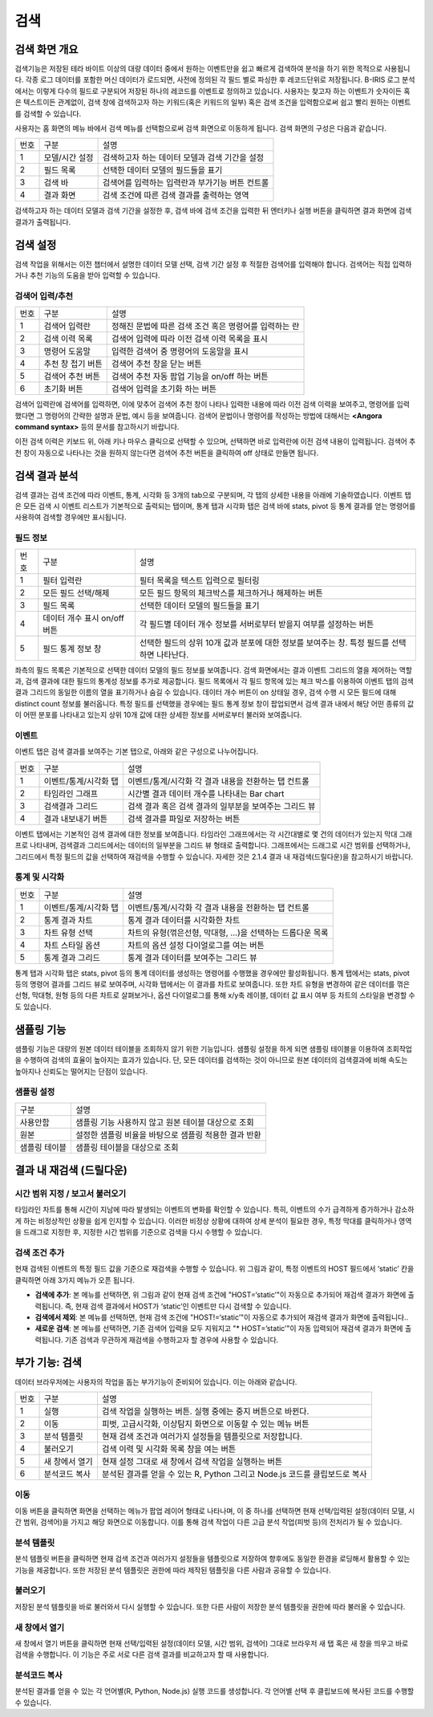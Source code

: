 검색
========================================

검색 화면 개요
----------------------------------------
검색기능은 저장된 테라 바이트 이상의 대량 데이터 중에서 원하는 이벤트만을 쉽고 빠르게 검색하여 분석을 하기 위한 목적으로 사용됩니다. 각종 로그 데이터를 포함한 머신 데이터가 로드되면, 사전에 정의된 각 필드 별로 파싱한 후 레코드단위로 저장됩니다. B-IRIS 로그 분석에서는 이렇게 다수의 필드로 구분되어 저장된 하나의 레코드를 이벤트로 정의하고 있습니다. 사용자는 찾고자 하는 이벤트가 숫자이든 혹은 텍스트이든 관계없이, 검색 창에 검색하고자 하는 키워드(혹은 키워드의 일부) 혹은 검색 조건을 입력함으로써 쉽고 빨리 원하는 이벤트를 검색할 수 있습니다.

사용자는 홈 화면의 메뉴 바에서 검색 메뉴를 선택함으로써 검색 화면으로 이동하게 됩니다. 검색 화면의 구성은 다음과 같습니다.

.. image:: ./images/ko/search-main.png


========  ==================================  =====================================================================================================================================================================================
번호      구분                                설명
--------  ----------------------------------  -------------------------------------------------------------------------------------------------------------------------------------------------------------------------------------
1         모델/시간 설정                      검색하고자 하는 데이터 모델과 검색 기간을 설정
2         필드 목록                           선택한 데이터 모델의 필드들을 표기
3         검색 바                             검색어를 입력하는 입력란과 부가기능 버튼 컨트롤
4         결과 화면                           검색 조건에 따른 검색 결과를 출력하는 영역
========  ==================================  =====================================================================================================================================================================================

검색하고자 하는 데이터 모델과 검색 기간을 설정한 후, 검색 바에 검색 조건을 입력한 뒤 엔터키나 실행 버튼을 클릭하면 결과 화면에 검색 결과가 출력됩니다.


검색 설정
----------------------------------------
검색 작업을 위해서는 이전 챕터에서 설명한 데이터 모델 선택, 검색 기간 설정 후 적절한 검색어를 입력해야 합니다. 검색어는 직접 입력하거나 추천 기능의 도움을 받아 입력할 수 있습니다.


검색어 입력/추천
~~~~~~~~~~~~~~~~~~~~~~~~~~~~~~~~~~~~~~

.. image:: ./images/ko/search_cmd_helper.png

========  ==================================  =====================================================================================================================================================================================
번호      구분                                설명
--------  ----------------------------------  -------------------------------------------------------------------------------------------------------------------------------------------------------------------------------------
1         검색어 입력란                       정해진 문법에 따른 검색 조건 혹은 명령어를 입력하는 란
2         검색 이력 목록                      검색어 입력에 따라 이전 검색 이력 목록을 표시
3         명령어 도움말                       입력한 검색어 중 명령어의 도움말을 표시
4         추천 창 접기 버튼                   검색어 추천 창을 닫는 버튼
5         검색어 추천 버튼                    검색어 추천 자동 팝업 기능을 on/off 하는 버튼
6         초기화 버튼                         검색어 입력을 초기화 하는 버튼
========  ==================================  =====================================================================================================================================================================================

검색어 입력란에 검색어를 입력하면, 이에 맞추어 검색어 추천 창이 나타나 입력한 내용에 따라 이전 검색 이력을 보여주고, 명령어를 입력했다면 그 명령어의 간략한 설명과 문법, 예시 등을 보여줍니다. 검색어 문법이나 명령어를 작성하는 방법에 대해서는 **<Angora command syntax>** 등의 문서를 참고하시기 바랍니다.

이전 검색 이력은 키보드 위, 아래 키나 마우스 클릭으로 선택할 수 있으며, 선택하면 바로 입력란에 이전 검색 내용이 입력됩니다. 검색어 추천 창이 자동으로 나타나는 것을 원하지 않는다면 검색어 추천 버튼을 클릭하여 off 상태로 만들면 됩니다.


검색 결과 분석
----------------------------------------
검색 결과는 검색 조건에 따라 이벤트, 통계, 시각화 등 3개의 tab으로 구분되며, 각 탭의 상세한 내용을 아래에 기술하였습니다. 이벤트 탭은 모든 검색 시 이벤트 리스트가 기본적으로 출력되는 탭이며, 통계 탭과 시각화 탭은 검색 바에 stats, pivot 등 통계 결과를 얻는 명령어를 사용하여 검색할 경우에만 표시됩니다.


필드 정보
~~~~~~~~~~~~~~~~~~~~~~~~~~~~~~~~~~~~~~

.. image:: ./images/ko/search_field_list.png

========  ==================================  =====================================================================================================================================================================================
번호      구분                                설명
--------  ----------------------------------  -------------------------------------------------------------------------------------------------------------------------------------------------------------------------------------
1         필터 입력란                         필터 목록을 텍스트 입력으로 필터링
2         모든 필드 선택/해제                 모든 필드 항목의 체크박스를 체크하거나 해제하는 버튼
3         필드 목록                           선택한 데이터 모델의 필드들을 표기
4         데이터 개수 표시 on/off 버튼        각 필드별 데이터 개수 정보를 서버로부터 받을지 여부를 설정하는 버튼
5         필드 통계 정보 창                   선택한 필드의 상위 10개 값과 분포에 대한 정보를 보여주는 창. 특정 필드를 선택하면 나타난다.
========  ==================================  =====================================================================================================================================================================================

좌측의 필드 목록은 기본적으로 선택한 데이터 모델의 필드 정보를 보여줍니다. 검색 화면에서는  결과 이벤트 그리드의 열을 제어하는 역할과, 검색 결과에 대한 필드의 통계성 정보를 추가로 제공합니다.
필드 목록에서 각 필드 항목에 있는 체크 박스를 이용하여 이벤트 탭의 검색 결과 그리드의 동일한 이름의 열을 표기하거나 숨길 수 있습니다.
데이터 개수 버튼이 on 상태일 경우, 검색 수행 시 모든 필드에 대해 distinct count 정보를 불러옵니다. 특정 필드를 선택했을 경우에는 필드 통계 정보 창이 팝업되면서 검색 결과 내에서 해당 어떤 종류의 값이 어떤 분포를 나타내고 있는지 상위 10개 값에 대한 상세한 정보를 서버로부터 불러와 보여줍니다.


이벤트
~~~~~~~~~~~~~~~~~~~~~~~~~~~~~~~~~~~~~~
이벤트 탭은 검색 결과를 보여주는 기본 탭으로, 아래와 같은 구성으로 나누어집니다.

.. image:: ./images/ko/search_results_event.png

========  ==================================  =====================================================================================================================================================================================
번호      구분                                설명
--------  ----------------------------------  -------------------------------------------------------------------------------------------------------------------------------------------------------------------------------------
1         이벤트/통계/시각화 탭               이벤트/통계/시각화 각 결과 내용을 전환하는 탭 컨트롤
2         타임라인 그래프                     시간별 결과 데이터 개수를 나타내는 Bar chart
3         검색결과 그리드                     검색 결과 혹은 검색 결과의 일부분을 보여주는 그리드 뷰
4         결과 내보내기 버튼                  검색 결과를 파일로 저장하는 버튼
========  ==================================  =====================================================================================================================================================================================

이벤트 탭에서는 기본적인 검색 결과에 대한 정보를 보여줍니다. 타임라인 그래프에서는 각 시간대별로 몇 건의 데이터가 있는지 막대 그래프로 나타내며, 검색결과 그리드에서는 데이터의 일부분을 그리드 뷰 형태로 출력합니다.
그래프에서는 드래그로 시간 범위를 선택하거나, 그리드에서 특정 필드의 값을 선택하여 재검색을 수행할 수 있습니다. 자세한 것은 2.1.4 결과 내 재검색(드릴다운)을 참고하시기 바랍니다.


통계 및 시각화
~~~~~~~~~~~~~~~~~~~~~~~~~~~~~~~~~~~~~~

.. image:: ./images/ko/search_results_stats_visual.png

========  ==================================  =====================================================================================================================================================================================
번호      구분                                설명
--------  ----------------------------------  -------------------------------------------------------------------------------------------------------------------------------------------------------------------------------------
1         이벤트/통계/시각화 탭               이벤트/통계/시각화 각 결과 내용을 전환하는 탭 컨트롤
2         통계 결과 차트                      통계 결과 데이터를 시각화한 차트
3         차트 유형 선택                      차트의 유형(꺾은선형, 막대형, …)을 선택하는 드롭다운 목록
4         차트 스타일 옵션                    차트의 옵션 설정 다이얼로그를 여는 버튼
5         통계 결과 그리드                    통계 결과 데이터를 보여주는 그리드 뷰
========  ==================================  =====================================================================================================================================================================================

통계 탭과 시각화 탭은 stats, pivot 등의 통계 데이터를 생성하는 명령어를 수행했을 경우에만 활성화됩니다.
통계 탭에서는 stats, pivot 등의 명령어 결과를 그리드 뷰로 보여주며, 시각화 탭에서는 이 결과를 차트로 보여줍니다. 또한 차트 유형을 변경하여 같은 데이터를 꺾은선형, 막대형, 원형 등의 다른 차트로 살펴보거나, 옵션 다이얼로그를 통해 x/y축 레이블, 데이터 값 표시 여부 등 차트의 스타일을 변경할 수도 있습니다.


샘플링 기능
--------------------------------------------------

샘플링 기능은 대량의 원본 데이터 테이블을 조회하지 않기 위한 기능입니다. 
샘플링 설정을 하게 되면 샘플링 테이블을 이용하여 조회작업을 수행하여 검색의 효율이 높아지는 효과가 있습니다. 단, 모든 데이터를 검색하는 것이 아니므로 원본 데이터의 검색결과에 비해 속도는 높아지나 신뢰도는 떨어지는 단점이 있습니다. 

샘플링 설정
~~~~~~~~~~~~~~~~~~~~~~~

.. image:: ./images/ko/sampling.png

============================ ============================================================================================================================================================================
구분                         설명
---------------------------- ----------------------------------------------------------------------------------------------------------------------------------------------------------------------------
사용안함                     샘플링 기능 사용하지 않고 원본 테이블 대상으로 조회
원본                         설정한 샘플링 비율을 바탕으로 샘플링 적용한 결과 반환
샘플링 테이블                샘플링 테이블을 대상으로 조회
============================ ============================================================================================================================================================================



결과 내 재검색 (드릴다운)
----------------------------------------

시간 범위 지정 / 보고서 불러오기
~~~~~~~~~~~~~~~~~~~~~~~~~~~~~~~~~~~~~~

.. image:: ./images/ko/search_timeline_range.png

타임라인 차트를 통해 시간이 지남에 따라 발생되는 이벤트의 변화를 확인할 수 있습니다. 특히, 이벤트의 수가 급격하게 증가하거나 감소하게 하는 비정상적인 상황을 쉽게 인지할 수 있습니다. 이러한 비정상 상황에 대하여 상세 분석이 필요한 경우, 특정 막대를 클릭하거나 영역을 드래그로 지정한 후, 지정한 시간 범위를 기준으로 검색을 다시 수행할 수 있습니다.


검색 조건 추가
~~~~~~~~~~~~~~~~~~~~~~~~~~~~~~~~~~~~~~

.. image:: ./images/ko/search_add_cmd.png

현재 검색된 이벤트의 특정 필드 값을 기준으로 재검색을 수행할 수 있습니다. 위 그림과 같이, 특정 이벤트의 HOST 필드에서 ‘static’ 칸을 클릭하면 아래 3가지 메뉴가 오픈 됩니다.

- **검색에 추가**: 본 메뉴를 선택하면, 위 그림과 같이 현재 검색 조건에 "HOST=‘static’"이 자동으로 추가되어 재검색 결과가 화면에 출력됩니다. 즉, 현재 검색 결과에서 HOST가 ‘static’인 이벤트만 다시 검색할 수 있습니다.
- **검색에서 제외**: 본 메뉴를 선택하면, 현재 검색 조건에 "HOST!=‘static’"이 자동으로 추가되어 재검색 결과가 화면에 출력됩니다..
- **새로운 검색**: 본 메뉴를 선택하면, 기존 검색어 입력을 모두 지워지고 "* HOST=’static’"이 자동 입력되어 재검색 결과가 화면에 출력됩니다. 기존 검색과 무관하게 재검색을 수행하고자 할 경우에 사용할 수 있습니다.




부가 기능: 검색
----------------------------------------
데이터 브라우저에는 사용자의 작업을 돕는 부가기능이 준비되어 있습니다. 이는 아래와 같습니다.

.. image:: ./images/ko/search_buttons.png

========  ==================================  =====================================================================================================================================================================================
번호      구분                                설명
--------  ----------------------------------  -------------------------------------------------------------------------------------------------------------------------------------------------------------------------------------
1         실행                                검색 작업을 실행하는 버튼. 실행 중에는 중지 버튼으로 바뀐다.
2         이동                                피벗, 고급시각화, 이상탐지 화면으로 이동할 수 있는 메뉴 버튼
3         분석 템플릿                         현재 검색 조건과 여러가지 설정들을 템플릿으로 저장합니다.
4         불러오기                            검색 이력 및 시각화 목록 창을 여는 버튼
5         새 창에서 열기                      현재 설정 그대로 새 창에서 검색 작업을 실행하는 버튼
6         분석코드 복사                        분석된 결과를 얻을 수 있는 R, Python 그리고 Node.js 코드를 클립보드로 복사
========  ==================================  =====================================================================================================================================================================================


이동
~~~~~~~~~~~~~~~~~~~~~~~~~~~~~~~~~~~~~~

.. image:: ./images/ko/search_btn_move_page.png

이동 버튼을 클릭하면 화면을 선택하는 메뉴가 팝업 레이어 형태로 나타나며, 이 중 하나를 선택하면 현재 선택/입력된 설정(데이터 모델, 시간 범위, 검색어)을 가지고 해당 화면으로 이동합니다. 이를 통해 검색 작업이 다른 고급 분석 작업(피벗 등)의 전처리가 될 수 있습니다.


분석 템플릿
~~~~~~~~~~~~~~~~~~~~~~~~~~~~~~~~~~~~~~
분석 템플릿 버튼을 클릭하면 현재 검색 조건과 여러가지 설정들을 템플릿으로 저장하여 향후에도 동일한 환경을 로딩해서 활용할 수 있는 기능을 제공합니다. 또한 저장된 분석 템플릿은 권한에 따라 제작된 템플릿을 다른 사람과 공유할 수 있습니다. 


불러오기
~~~~~~~~~~~~~~~~~~~~~~~~~~~~~~~~~~~~~~
저장된 분석 템플릿을 바로 불러와서 다시 실행할 수 있습니다. 또한 다른 사람이 저장한 분석 템플릿을 권한에 따라 불러올 수 있습니다. 


새 창에서 열기
~~~~~~~~~~~~~~~~~~~~~~~~~~~~~~~~~~~~~~
새 창에서 열기 버튼을 클릭하면 현재 선택/입력된 설정(데이터 모델, 시간 범위, 검색어) 그대로 브라우저 새 탭 혹은 새 창을 띄우고 바로 검색을 수행합니다. 이 기능은 주로 서로 다른 검색 결과를 비교하고자 할 때 사용합니다.


분석코드 복사
~~~~~~~~~~~~~~~~~~~~~~~~~~~~~~~~~~~~~~

.. image:: ./images/ko/export_code.png

분석된 결과를 얻을 수 있는 각 언어별(R, Python, Node.js) 실행 코드를 생성합니다. 각 언어별 선택 후 클립보드에 복사된 코드를 수행할 수 있습니다. 

